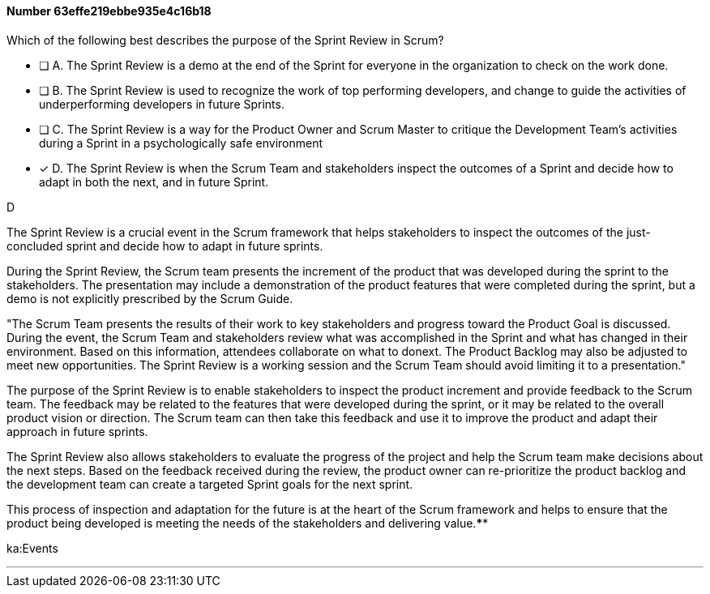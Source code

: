 
[.question]
==== Number 63effe219ebbe935e4c16b18

****

[.query]
Which of the following best describes the purpose of the Sprint Review in Scrum?

[.list]
* [ ] A. The Sprint Review is a demo at the end of the Sprint for everyone in the organization to check on the work done.
* [ ] B. The Sprint Review is used to recognize the work of top performing developers, and change to guide the activities of underperforming developers in future Sprints.
* [ ] C. The Sprint Review is a way for the Product Owner and Scrum Master to critique the Development Team's activities during a Sprint in a psychologically safe environment
* [*] D. The Sprint Review is when the Scrum Team and stakeholders inspect the outcomes of a Sprint and decide how to adapt in both the next, and in future Sprint.
****

[.answer]
D

[.explanation]
The Sprint Review is a crucial event in the Scrum framework that helps stakeholders to inspect the outcomes of the just-concluded sprint and decide how to adapt in future sprints.

During the Sprint Review, the Scrum team presents the increment of the product that was developed during the sprint to the stakeholders. The presentation may include a demonstration of the product features that were completed during the sprint, but a demo is not explicitly prescribed by the Scrum Guide. 

"The Scrum Team presents the results of their work to key stakeholders and progress
toward the Product Goal is discussed. During the event, the Scrum Team and stakeholders review what was accomplished in the Sprint and what has changed in their environment. Based on this information, attendees collaborate on what to donext. The Product Backlog may also be adjusted to meet new opportunities. The Sprint Review is a working session and the Scrum Team should avoid limiting it to a presentation."

The purpose of the Sprint Review is to enable stakeholders to inspect the product increment and provide feedback to the Scrum team. The feedback may be related to the features that were developed during the sprint, or it may be related to the overall product vision or direction. The Scrum team can then take this feedback and use it to improve the product and adapt their approach in future sprints.

The Sprint Review also allows stakeholders to evaluate the progress of the project and help the Scrum team make decisions about the next steps. Based on the feedback received during the review, the product owner can re-prioritize the product backlog and the development team can create a targeted Sprint goals for the next sprint. 

This process of inspection and adaptation for the future is at the heart of the Scrum framework and helps to ensure that the product being developed is meeting the needs of the stakeholders and delivering value.****

[.ka]
ka:Events

'''

